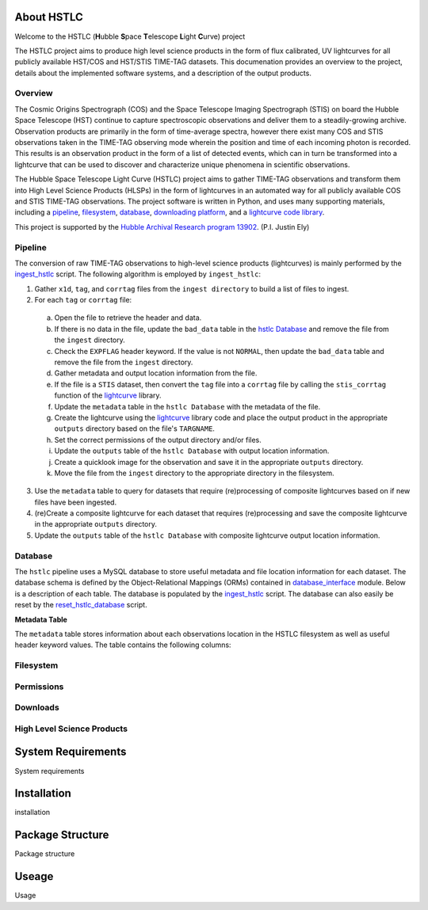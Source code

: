 About HSTLC
===========

Welcome to the HSTLC (**H**\ubble **S**\pace **T**\elescope **L**\ight **C**\urve) project

The HSTLC project aims to produce high level science products in the form of flux calibrated, UV lightcurves for all publicly available HST/COS and HST/STIS TIME-TAG datasets. This documenation provides an overview to the project, details about the implemented software systems, and a description of the output products.


Overview
--------

The Cosmic Origins Spectrograph (COS) and the Space Telescope Imaging Spectrograph (STIS) on board the Hubble Space Telescope (HST) continue to capture spectroscopic observations and deliver them to a steadily-growing archive. Observation products are primarily in the form of time-average spectra, however there exist many COS and STIS observations taken in the TIME-TAG observing mode wherein the position and time of each incoming photon is recorded. This results is an observation product in the form of a list of detected events, which can in turn be transformed into a lightcurve that can be used to discover and characterize unique phenomena in scientific observations.

The Hubble Space Telescope Light Curve (HSTLC) project aims to gather TIME-TAG observations and transform them into High Level Science Products (HLSPs) in the form of lightcurves in an automated way for all publicly available COS and STIS TIME-TAG observations. The project software is written in Python, and uses many supporting materials, including a `pipeline <file:///user/bourque/repositories/lightcurve_pipeline/docs/build/html/readme.html#pipeline>`_, `filesystem <file:///user/bourque/repositories/lightcurve_pipeline/docs/build/html/readme.html#filesystem>`_, `database <file:///user/bourque/repositories/lightcurve_pipeline/docs/build/html/readme.html#database>`_, `downloading platform <file:///user/bourque/repositories/lightcurve_pipeline/docs/build/html/readme.html#downloads>`_, and a `lightcurve code library <https://github.com/justincely/lightcurve_pipeline>`_.

This project is supported by the `Hubble Archival Research program 13902 <http://www.stsci.edu/cgi-bin/get-proposal-info?id=13902&submit=Go&observatory=HST>`_. (P.I. Justin Ely)


Pipeline
--------

The conversion of raw TIME-TAG observations to high-level science products (lightcurves) is mainly performed by the `ingest_hstlc <https://github.com/justincely/lightcurve_pipeline/blob/master/scripts/ingest_hstlc>`_ script.  The following algorithm is employed by ``ingest_hstlc``:

1. Gather ``x1d``, ``tag``, and ``corrtag`` files from the ``ingest directory`` to build a list of files to ingest.
2. For each ``tag`` or ``corrtag`` file:
  a. Open the file to retrieve the header and data.
  b. If there is no data in the file, update the ``bad_data`` table in the `hstlc Database <file:///user/bourque/repositories/lightcurve_pipeline/docs/build/html/readme.html#database>`_ and remove the file from the ``ingest`` directory.
  c. Check the ``EXPFLAG`` header keyword.  If the value is not ``NORMAL``, then update the ``bad_data`` table and remove the file from the ``ingest`` directory.
  d. Gather metadata and output location information from the file.
  e. If the file is a ``STIS`` dataset, then convert the ``tag`` file into a ``corrtag`` file by calling the ``stis_corrtag`` function of the `lightcurve <https://github.com/justincely/lightcurve>`_ library.
  f. Update the ``metadata`` table in the ``hstlc Database`` with the metadata of the file.
  g. Create the lightcurve using the `lightcurve <https://github.com/justincely/lightcurve>`_ library code and place the output product in the appropriate ``outputs`` directory based on the file's ``TARGNAME``.
  h. Set the correct permissions of the output directory and/or files.
  i. Update the ``outputs`` table of the ``hstlc Database`` with output location information.
  j. Create a quicklook image for the observation and save it in the appropriate ``outputs`` directory.
  k. Move the file from the ``ingest`` directory to the appropriate directory in the filesystem.
3. Use the ``metadata`` table to query for datasets that require (re)processing of composite lightcurves based on if new files have been ingested.
4. (re)Create a composite lightcurve for each dataset that requires (re)processing and save the composite lightcurve in the appropriate ``outputs`` directory.
5. Update the ``outputs`` table of the ``hstlc Database`` with composite lightcurve output location information.


Database
--------

The ``hstlc`` pipeline uses a MySQL database to store useful metadata and file location information for each dataset.  The database schema is defined by the Object-Relational Mappings (ORMs) contained in `database_interface <https://github.com/justincely/lightcurve_pipeline/blob/master/lightcurve_pipeline/database/database_interface.py>`_ module.  Below is a description of each table.  The database is populated by the `ingest_hstlc <https://github.com/justincely/lightcurve_pipeline/blob/master/scripts/ingest_hstlc>`_ script.  The database can also easily be reset by the `reset_hstlc_database <https://github.com/justincely/lightcurve_pipeline/blob/master/scripts/reset_hstlc_database>`_ script.

**Metadata Table**

The ``metadata`` table stores information about each observations location in the HSTLC filesystem as well as useful header keyword values.  The table contains the following columns:


Filesystem
----------

Permissions
-----------

Downloads
---------

High Level Science Products
---------------------------

System Requirements
===================

System requirements


Installation
============

installation


Package Structure
=================

Package structure


Useage
======

Usage